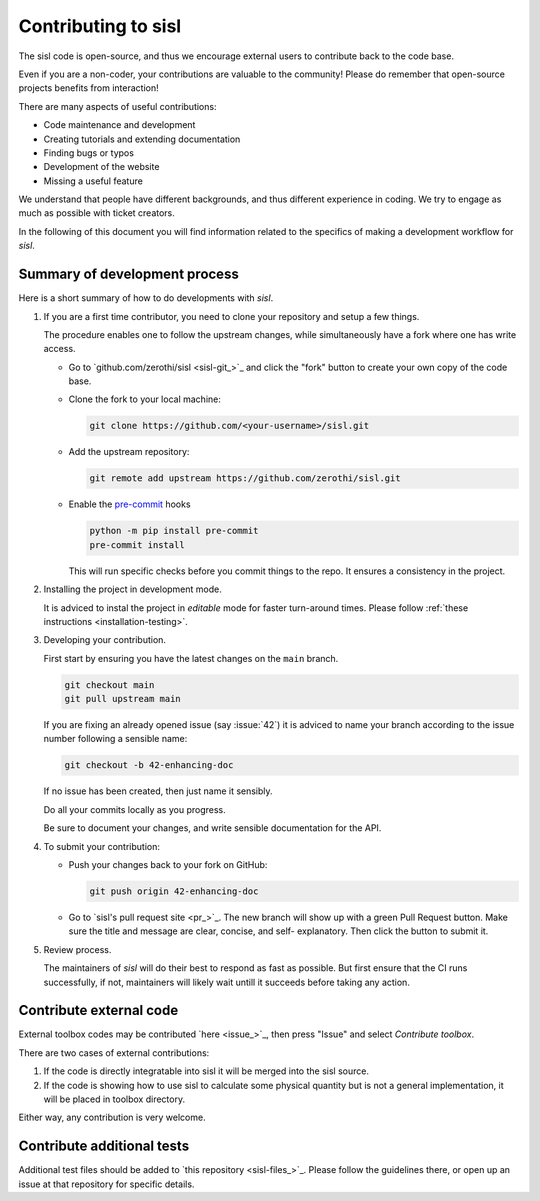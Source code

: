 
.. _devindex:

Contributing to sisl
====================

The sisl code is open-source, and thus we encourage external users to contribute
back to the code base.

Even if you are a non-coder, your contributions are valuable to the community!
Please do remember that open-source projects benefits from interaction!

There are many aspects of useful contributions:

- Code maintenance and development
- Creating tutorials and extending documentation
- Finding bugs or typos
- Development of the website
- Missing a useful feature

We understand that people have different backgrounds, and thus different
experience in coding. We try to engage as much as possible with ticket creators.

In the following of this document you will find information related to the specifics
of making a development workflow for `sisl`.



Summary of development process
------------------------------


Here is a short summary of how to do developments with `sisl`.


1. If you are a first time contributor, you need to clone your repository
   and setup a few things.

   The procedure enables one to follow the upstream changes, while simultaneously
   have a fork where one has write access.

   * Go to `github.com/zerothi/sisl <sisl-git_>`_ and click the "fork" button to
     create your own copy of the code base.

   * Clone the fork to your local machine:

     .. code:: bash

        git clone https://github.com/<your-username>/sisl.git

   * Add the upstream repository:

     .. code:: bash

        git remote add upstream https://github.com/zerothi/sisl.git

   * Enable the `pre-commit <https://pre-commit.com>`_ hooks

     .. code:: bash

        python -m pip install pre-commit
        pre-commit install

     This will run specific checks before you commit things to the repo.
     It ensures a consistency in the project.

2. Installing the project in development mode.

   It is adviced to instal the project in *editable* mode for faster
   turn-around times.
   Please follow :ref:`these instructions <installation-testing>`.

3. Developing your contribution.

   First start by ensuring you have the latest changes on the ``main``
   branch.

   .. code:: bash

      git checkout main
      git pull upstream main

   If you are fixing an already opened issue (say :issue:`42`) it is adviced
   to name your branch according to the issue number following a sensible name:

   .. code:: bash

      git checkout -b 42-enhancing-doc

   If no issue has been created, then just name it sensibly.

   Do all your commits locally as you progress.

   Be sure to document your changes, and write sensible documentation
   for the API.

4. To submit your contribution:

   * Push your changes back to your fork on GitHub:

     .. code:: bash

        git push origin 42-enhancing-doc

   * Go to `sisl's pull request site <pr_>`_.
     The new branch will show up with a green Pull Request
     button. Make sure the title and message are clear, concise, and self-
     explanatory. Then click the button to submit it.

5. Review process.

   The maintainers of `sisl` will do their best to respond as fast as possible.
   But first ensure that the CI runs successfully, if not, maintainers will likely
   wait untill it succeeds before taking any action.


Contribute external code
------------------------

External toolbox codes may be contributed `here <issue_>`_, then press
"Issue" and select *Contribute toolbox*.

There are two cases of external contributions:

1. If the code is directly integratable into sisl it will be merged into the sisl source.

2. If the code is showing how to use sisl to calculate some physical quantity but is not a general
   implementation, it will be placed in toolbox directory.

Either way, any contribution is very welcome.



Contribute additional tests
---------------------------

Additional test files should be added to `this repository <sisl-files_>`_.
Please follow the guidelines there, or open up an issue at that repository
for specific details.

